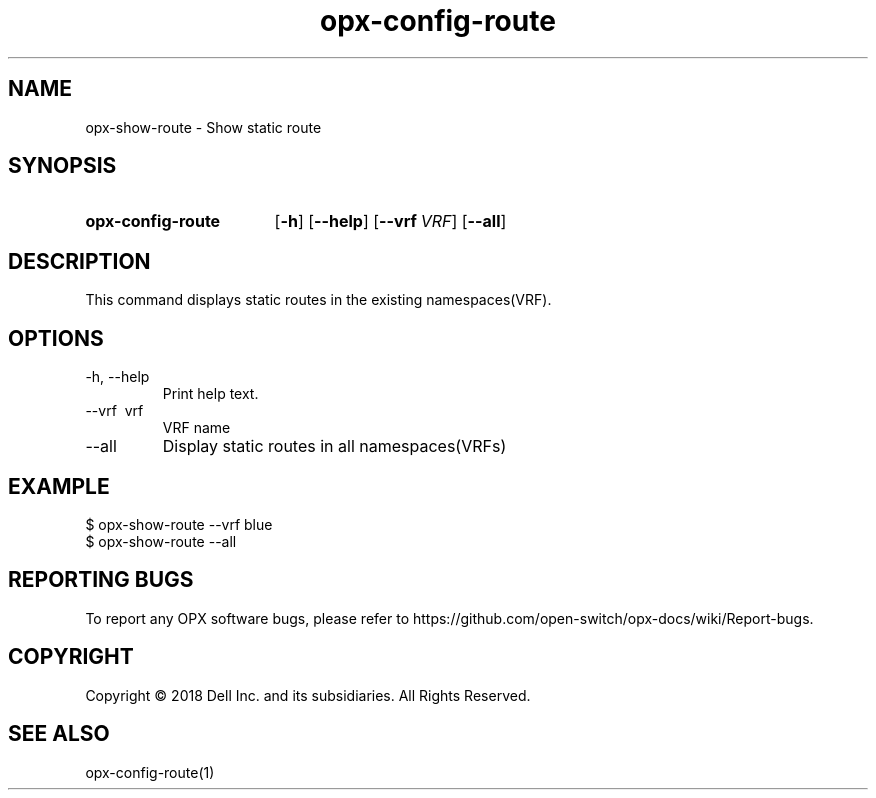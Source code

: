 .TH opx-config-route "1" "2018-12-10" OPX "OPX utilities"
.SH NAME
opx-show-route \- Show static route
.SH SYNOPSIS
.SY opx-config-route
.OP \-h
.OP \-\-help
.OP \-\-vrf VRF name
.OP \-\-all 
.YS
.SH DESCRIPTION
This command displays static routes in the existing namespaces(VRF). 
.SH OPTIONS
.TP
\-h, \-\-help
Print help text.
.TP
\-\-vrf \ vrf
VRF name
.TP
.RI --all
Display static routes in all namespaces(VRFs)
.SH EXAMPLE
.nf
.eo
$ opx-show-route --vrf blue 
$ opx-show-route --all
.ec
.fi
.SH REPORTING BUGS
To report any OPX software bugs, please refer to https://github.com/open-switch/opx-docs/wiki/Report-bugs.
.SH COPYRIGHT
Copyright \(co 2018 Dell Inc. and its subsidiaries. All Rights Reserved.
.SH SEE ALSO
opx-config-route(1)
